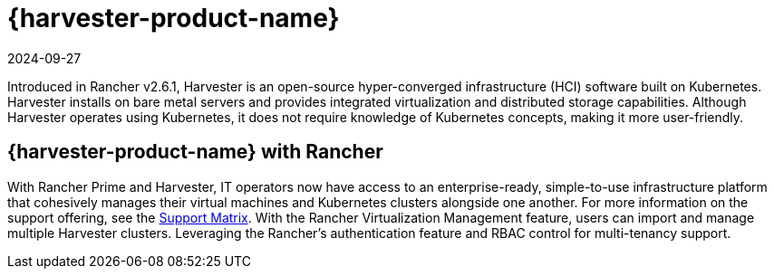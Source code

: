 = {harvester-product-name}
:revdate: 2024-09-27
:page-revdate: {revdate}

Introduced in Rancher v2.6.1, Harvester is an open-source hyper-converged infrastructure (HCI) software built on Kubernetes. Harvester installs on bare metal servers and provides integrated virtualization and distributed storage capabilities. Although Harvester operates using Kubernetes, it does not require knowledge of Kubernetes concepts, making it more user-friendly.

== {harvester-product-name} with Rancher

With Rancher Prime and Harvester, IT operators now have access to an enterprise-ready, simple-to-use infrastructure platform that cohesively manages their virtual machines and Kubernetes clusters alongside one another. For more information on the support offering, see the https://www.suse.com/suse-harvester/support-matrix/all-supported-versions/harvester-v1-2-0/[Support Matrix]. With the Rancher Virtualization Management feature, users can import and manage multiple Harvester clusters. Leveraging the Rancher's authentication feature and RBAC control for multi-tenancy support.
